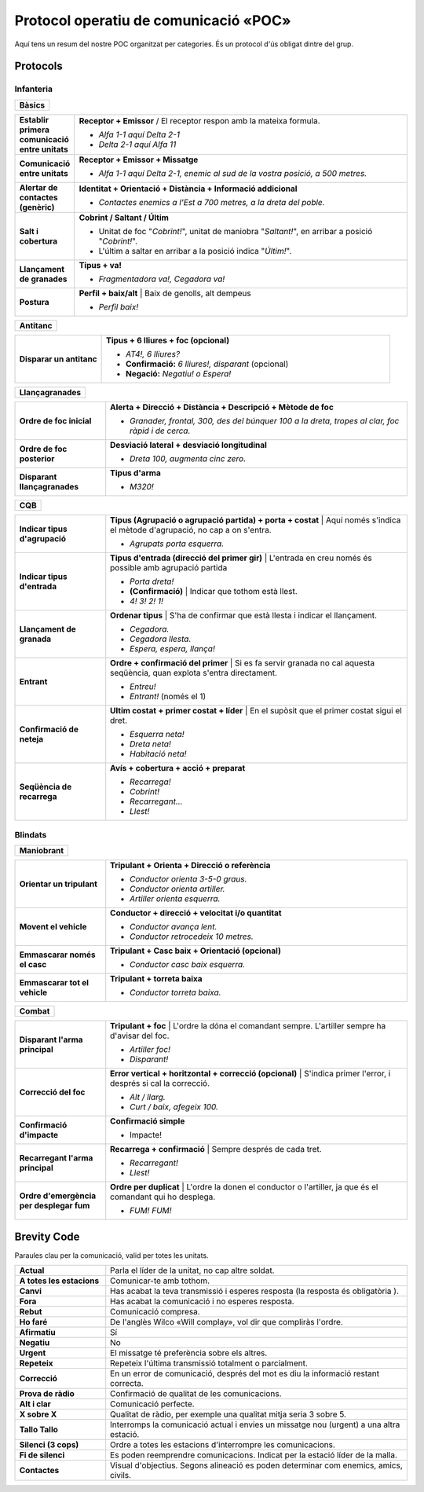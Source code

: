 Protocol operatiu de comunicació «POC»
======================================

Aquí tens un resum del nostre POC organitzat per categories. És un protocol d'ús obligat dintre del grup.

Protocols
#########

Infanteria
----------

.. list-table::
   :widths: 600
   :header-rows: 0

   * - **Bàsics**
     
.. list-table::
   :widths: 15, 100
   :header-rows: 0
   
   * - **Establir primera comunicació entre unitats**
     - **Receptor + Emissor** / El receptor respon amb la mateixa formula.
   
       * *Alfa 1-1 aquí Delta 2-1*
       * *Delta 2-1 aquí Alfa 11*
       
   * - **Comunicació entre unitats**
     - **Receptor + Emissor + Missatge**
   
       * *Alfa 1-1 aquí Delta 2-1, enemic al sud de la vostra posició, a 500 metres.*

   * - **Alertar de contactes (genèric)**
     - **Identitat + Orientació + Distància + Informació addicional**
   
       * *Contactes enemics a l'Est a 700 metres, a la dreta del poble.*

   * - **Salt i cobertura**
     - **Cobrint / Saltant / Últim**
   
       * Unitat de foc "*Cobrint!*", unitat de maniobra "*Saltant!*", en arribar a posició "*Cobrint!*".
       * L'últim a saltar en arribar a la posició indica "*Últim!*".

   * - **Llançament de granades**
     - **Tipus + va!**
   
       * *Fragmentadora va!, Cegadora va!*
       
   * - **Postura**
     - **Perfil + baix/alt** | Baix de genolls, alt dempeus
   
       * *Perfil baix!*

.. list-table::
   :header-rows: 0

   * - **Antitanc**
     
.. list-table::
   :widths: 30, 100
   :header-rows: 0
       
   * - **Disparar un antitanc**
     - **Tipus + 6 lliures + foc (opcional)**
   
       * *AT4!, 6 lliures?*
       * **Confirmació:** *6 lliures!, disparant* (opcional)
       * **Negació:** *Negatiu! o Espera!*
       
.. list-table::
   :header-rows: 0

   * - **Llançagranades**
     
.. list-table::
   :widths: 30, 100
   :header-rows: 0

   * - **Ordre de foc inicial**
     - **Alerta + Direcció + Distància + Descripció + Mètode de foc**
   
       * *Granader, frontal, 300, des del búnquer 100 a la dreta, tropes al clar, foc ràpid i de cerca.*
 
   * - **Ordre de foc posterior**
     - **Desviació lateral + desviació longitudinal**
   
       * *Dreta 100, augmenta cinc zero.*
 
   * - **Disparant llançagranades**
     - **Tipus d'arma**
   
       * *M320!*

.. list-table::
   :header-rows: 0

   * - **CQB**
     
.. list-table::
   :widths: 30, 100
   :header-rows: 0
 
   * - **Indicar tipus d'agrupació**
     - **Tipus (Agrupació o agrupació partida) + porta + costat** | Aquí només s'indica el mètode d'agrupació, no cap a on s'entra.
   
       * *Agrupats porta esquerra.*
 
   * - **Indicar tipus d'entrada**
     - **Tipus d'entrada (direcció del primer gir)** | L'entrada en creu només és possible amb agrupació partida
   
       * *Porta dreta!*
       * **(Confirmació)** | Indicar que tothom està llest.
       * *4! 3! 2! 1!*
 
   * - **Llançament de granada**
     - **Ordenar tipus** | S'ha de confirmar que està llesta i indicar el llançament.
   
       * *Cegadora.*
       * *Cegadora llesta.*
       * *Espera, espera, llança!*
 
   * - **Entrant**
     - **Ordre + confirmació del primer** | Si es fa servir granada no cal aquesta seqüència, quan explota s'entra directament.
   
       * *Entreu!*
       * *Entrant!* (només el 1)

   * - **Confirmació de neteja**
     - **Ultim costat + primer costat + líder** | En el supòsit que el primer costat sigui el dret.
   
       * *Esquerra neta!*
       * *Dreta neta!*
       * *Habitació neta!*

   * - **Seqüència de recarrega**
     - **Avís + cobertura + acció + preparat**
   
       * *Recarrega!*
       * *Cobrint!*
       * *Recarregant...*
       * *Llest!*
       
Blindats
----------

.. list-table::
   :header-rows: 0

   * - **Maniobrant**
     
.. list-table::
   :widths: 30, 100
   :header-rows: 0
       
   * - **Orientar un tripulant**
     - **Tripulant + Orienta + Direcció o referència**
   
       * *Conductor orienta 3-5-0 graus.*
       * *Conductor orienta artiller.*
       * *Artiller orienta esquerra.*

   * - **Movent el vehicle**
     - **Conductor + direcció + velocitat i/o quantitat**
   
       * *Conductor avança lent.*
       * *Conductor retrocedeix 10 metres.*
 
   * - **Emmascarar només el casc**
     - **Tripulant + Casc baix + Orientació (opcional)**
   
       * *Conductor casc baix esquerra.*
 
   * - **Emmascarar tot el vehicle**
     - **Tripulant + torreta baixa**
   
       * *Conductor torreta baixa.*
 
.. list-table::
   :header-rows: 0
   
   * - **Combat**
   
.. list-table::
   :widths: 30, 100
   :header-rows: 0
 
   * - **Disparant l'arma principal**
     - **Tripulant + foc** | L'ordre la dóna el comandant sempre. L'artiller sempre ha d'avisar del foc.
   
       * *Artiller foc!*
       * *Disparant!*
 
   * - **Correcció del foc**
     - **Error vertical + horitzontal + correcció (opcional)** | S'indica primer l'error, i després si cal la correcció.
   
       * *Alt / llarg.*
       * *Curt / baix, afegeix 100.*
 
   * - **Confirmació d'impacte**
     - **Confirmació simple**
   
       * Impacte!
 
   * - **Recarregant l'arma principal**
     - **Recarrega + confirmació** | Sempre després de cada tret.
   
       * *Recarregant!*
       * *Llest!*

   * - **Ordre d'emergència per desplegar fum**
     - **Ordre per duplicat** | L'ordre la donen el conductor o l'artiller, ja que és el comandant qui ho desplega.
   
       * *FUM! FUM!*

Brevity Code
############

Paraules clau per la comunicació, valid per totes les unitats.

.. list-table::
   :widths: 30, 100
   :header-rows: 0

   * - **Actual**
     - Parla el líder de la unitat, no cap altre soldat.  
   * - **A totes les estacions**
     - Comunicar-te amb tothom.
   * - **Canvi**
     - Has acabat la teva transmissió i esperes resposta (la resposta és obligatòria ).
   * - **Fora**
     - Has acabat la comunicació i no esperes resposta. 
   * - **Rebut**
     - Comunicació compresa.
   * - **Ho faré**
     - De l'anglès Wilco «Will complay», vol dir que compliràs l'ordre.
   * - **Afirmatiu**
     - Sí
   * - **Negatiu**
     - No
   * - **Urgent**
     - El missatge té preferència sobre els altres.
   * - **Repeteix**
     - Repeteix l'última transmissió totalment o parcialment.
   * - **Correcció**
     - En un error de comunicació, després del mot es diu la informació restant correcta.
   * - **Prova de ràdio**
     - Confirmació de qualitat de les comunicacions.
   * - **Alt i clar**
     - Comunicació perfecte.
   * - **X sobre X**
     - Qualitat de ràdio, per exemple una qualitat mitja seria 3 sobre 5.
   * - **Tallo Tallo**
     - Interromps la comunicació actual i envies un missatge nou (urgent) a una altra estació.
   * - **Silenci (3 cops)**
     - Ordre a totes les estacions d'interrompre les comunicacions.
   * - **Fi de silenci**
     - Es poden reemprendre comunicacions. Indicat per la estació líder de la malla.
   * - **Contactes**
     - Visual d'objectius. Segons alineació es poden determinar com enemics, amics, civils.
